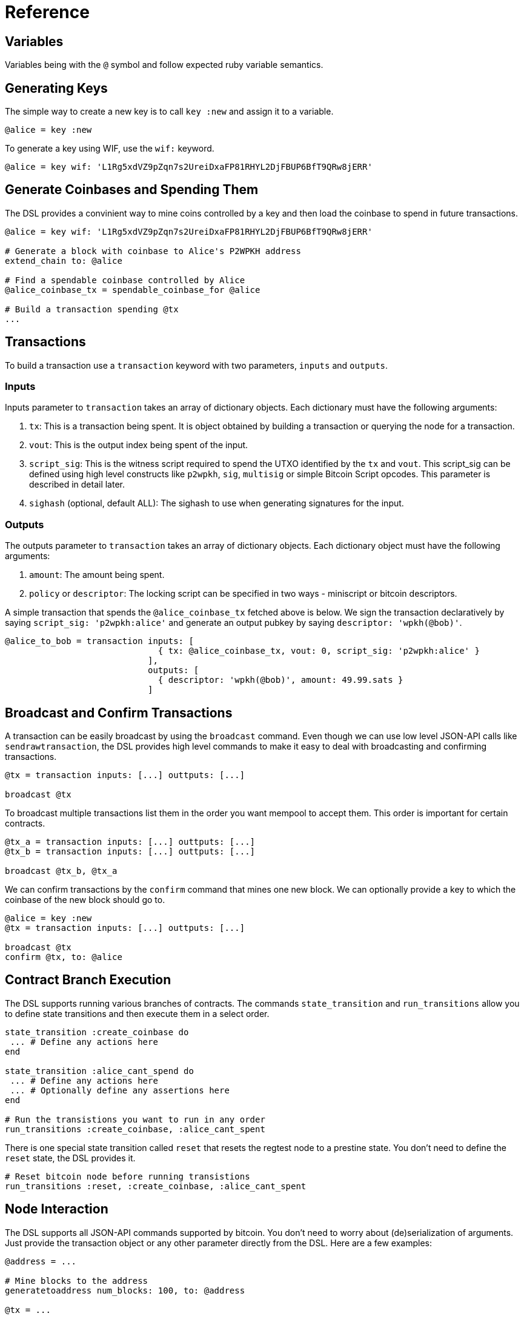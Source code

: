 = Reference
:page-layout: page
:page-title: Reference
:page-nav_order: 10
:page-has_toc: true
:page-show-toc: true

== Variables

Variables being with the `@` symbol and follow expected ruby variable semantics.

== Generating Keys

The simple way to create a new key is to call `key :new` and assign it to a variable.

[source,ruby]
----
@alice = key :new
----

To generate a key using WIF, use the `wif:` keyword.

[source,ruby]
----
@alice = key wif: 'L1Rg5xdVZ9pZqn7s2UreiDxaFP81RHYL2DjFBUP6BfT9QRw8jERR'
----

== Generate Coinbases and Spending Them

The DSL provides a convinient way to mine coins controlled by a key
and then load the coinbase to spend in future transactions.

[source,ruby]
----
@alice = key wif: 'L1Rg5xdVZ9pZqn7s2UreiDxaFP81RHYL2DjFBUP6BfT9QRw8jERR'

# Generate a block with coinbase to Alice's P2WPKH address
extend_chain to: @alice

# Find a spendable coinbase controlled by Alice
@alice_coinbase_tx = spendable_coinbase_for @alice

# Build a transaction spending @tx
...
----

== Transactions

To build a transaction use a `transaction` keyword with two
parameters, `inputs` and `outputs`.

=== Inputs

Inputs parameter to `transaction` takes an array of dictionary
objects. Each dictionary must have the following arguments:

1. `tx`: This is a transaction being spent. It is object obtained by
   building a transaction or querying the node for a transaction.
2. `vout`: This is the output index being spent of the input.
3. `script_sig`: This is the witness script required to spend the UTXO
   identified by the `tx` and `vout`. This script_sig can be defined
   using high level constructs like `p2wpkh`, `sig`, `multisig` or
   simple Bitcoin Script opcodes. This parameter is described in
   detail later.
4. `sighash` (optional, default ALL): The sighash to use when
   generating signatures for the input.
   
=== Outputs

The outputs parameter to `transaction` takes an array of dictionary
objects. Each dictionary object must have the following arguments:

1. `amount`: The amount being spent.
2. `policy` or `descriptor`: The locking script can be specified in two
   ways - miniscript or bitcoin descriptors.
   
A simple transaction that spends the `@alice_coinbase_tx` fetched
above is below. We sign the transaction declaratively by saying
`script_sig: 'p2wpkh:alice'` and generate an output pubkey by saying
`descriptor: 'wpkh(@bob)'`.

[source,ruby]
----
@alice_to_bob = transaction inputs: [
                              { tx: @alice_coinbase_tx, vout: 0, script_sig: 'p2wpkh:alice' }
                            ],
                            outputs: [
                              { descriptor: 'wpkh(@bob)', amount: 49.99.sats }
                            ]
----

== Broadcast and Confirm Transactions

A transaction can be easily broadcast by using the `broadcast`
command. Even though we can use low level JSON-API calls like
`sendrawtransaction`, the DSL provides high level commands to make it
easy to deal with broadcasting and confirming transactions.

[source,ruby]
----
@tx = transaction inputs: [...] outtputs: [...]

broadcast @tx
----

To broadcast multiple transactions list them in the order you want
mempool to accept them. This order is important for certain contracts.

[source,ruby]
----
@tx_a = transaction inputs: [...] outtputs: [...]
@tx_b = transaction inputs: [...] outtputs: [...]

broadcast @tx_b, @tx_a
----

We can confirm transactions by the `confirm` command that mines one
new block. We can optionally provide a key to which the coinbase of
the new block should go to.

[source,ruby]
----
@alice = key :new
@tx = transaction inputs: [...] outtputs: [...]

broadcast @tx
confirm @tx, to: @alice
----

== Contract Branch Execution

The DSL supports running various branches of contracts. The commands
`state_transition` and `run_transitions` allow you to define state
transitions and then execute them in a select order.

[source,ruby]
----
state_transition :create_coinbase do
 ... # Define any actions here
end

state_transition :alice_cant_spend do
 ... # Define any actions here
 ... # Optionally define any assertions here
end

# Run the transistions you want to run in any order
run_transitions :create_coinbase, :alice_cant_spent
----

There is one special state transition called `reset` that resets the
regtest node to a prestine state. You don't need to define the `reset`
state, the DSL provides it.

[source,ruby]
----
# Reset bitcoin node before running transistions
run_transitions :reset, :create_coinbase, :alice_cant_spent
----

== Node Interaction

The DSL supports all JSON-API commands supported by bitcoin. You don't
need to worry about (de)serialization of arguments. Just provide the
transaction object or any other parameter directly from the DSL. Here
are a few examples:

[source,ruby]
----
@address = ...

# Mine blocks to the address
generatetoaddress num_blocks: 100, to: @address

@tx = ...

# Send raw transaction
sendrawtransaction tx: @tx
----

The complete list of supported commands is the same as [bitcoin's
JSON-API](https://developer.bitcoin.org/reference/rpc/).

The DSL provides abstractions on some of the often used JSON-API
commands to make it easy to talk to bitcoin nodes.

=== Extend Chain

Takes optional public key `to` and number of blocks `num_blocks` to
mine.

If key is provided, the coinbase of all the blocks is created for
P2WPKH of the key.

If key is not provided, `extend_chain` creates a throw away key and
mines blocks using it for the coinbase.

Generates `num_blocks` number of blocks. The default is 1.


[source,ruby]
----
@alice = key :new
@bob = key :new

# Seed alice with some coins
extend_chain to: @alice

# Seed bob with some coins and make coinbase spendable
extend_chain num_blocks: 101, to: @bob
----

=== Reorganise Chain

You can also roll back a chain to a height or to a blockhash. You can
also rollback the chain up to a point to unconfirm a given
transaction - this enables you to broadcast and confirm the
transaction again along a different chain fork.

[source,ruby]
----
reorg_chain height: 95

reorg_chain blockhash: @blockhash

reorg_chain unconfirm_tx: @reorg_to_tx
----

=== Find Spendable Coinbase Transactions

To look up a coinbase UTXO controlled by a key use
`spendable_coinbase_for` and provide a key.

The command returns the oldest spendable transaction controlled by the
key as a P2WPKH transaction.

[source,ruby]
----
@tx = spendable_coinbase_for @alice
----

=== Get Chain Height

[source,ruby]
----
get_height
----

=== Get Block at Height

[source,ruby]
----
@block = get_block_at_height 100
----

=== Get Coinbase at Height

[source,ruby]
----
@tx = get_coinbase_at_height 100
----

=== Get TxId for Transaction in Block

[source,ruby]
----
@txid = get_txid block: @block, tx_index: 5
----

== Assertions

The DSL provides a number of assertions for verifying the state of
transactions and chain.

=== Verify Signatures for a Transaction

[source,ruby]
----
verify_signature for_transaction: @alice_tx,
                 at_index: 0,
                 with_prevout: [coinbase_tx, 0]
----

=== Assert Mempool Will Accept a Transaction

[source,ruby]
----
assert_mempool_accept @alice_tx
----

=== Assert Mempool Will Not Accept a Transaction

[source,ruby]
----
assert_not_mempool_accept @alice_tx
----

=== Assert a Transaction is Confirmed

[source,ruby]
----
assert_confirmed transaction: @alice_tx

# Or provide a txid
assert_confirmed txid: @alice_tx.txid
----

=== Assert an Output is (not) Spent

[source,ruby]
----
assert_output_is_spent(transaction: @alice_tx, vout: 0)

assert_output_is_not_spent(transaction: @alice_tx, vout: 0)
----

`assert_confirmed` takes an optional `at_height` parameter to assert
if the transaction has been confirmed in the block at that height.


== Script Interpolation

The DSL provides a number of commands to interpolate in a Script.

=== Signature (sig)

[source,ruby]
----
'sig:(@alice)'
----

The `sig` command generates a signature for the transaction using the
sighash keyword specified in the input. If no sighash keyword is
specified, the DSL uses ALL by default.

=== Hashes

The DSL provides the various hashes that Bitcoin uses.

[source,ruby]
----
'hash160:xxx'
'sha256:xxx'
'double_sha256:xxx'
----
=== Multisig

Since multisig is an often used script, the DSL provides a convinient
way to generate signatures and script required for these.

The script below with generate signatures for the keys specified and
push them to the witness stack.

[source,ruby]
----
'multisig:(@alice,@bob)'
----

=== Interpolated Miniscript Policy

Miniscript is interpolated by replacing all references to variables
and bitcoin hash functions by their corresponding computed hex values.

For example, the policy
`'or(99@thresh(2,pk(@alice),pk(@asp)),and(older(10),pk(@asp_timelock)))'`
is processed by rust-miniscript after `@alice`, `@asp` and
`$asp_timelock` have been replaced by hex formatted public keys.

=== P2WPKH

TODO: Describe this using Descriptors.
